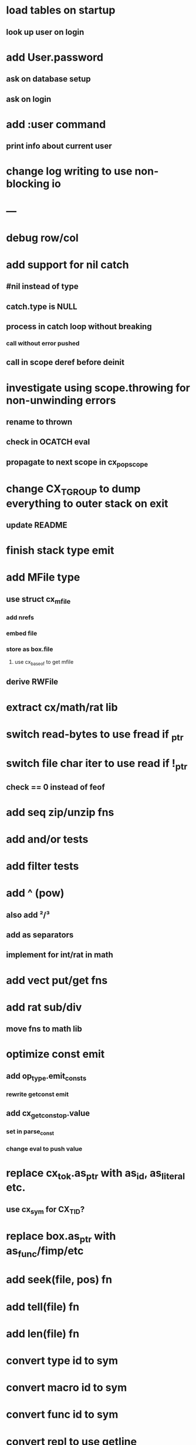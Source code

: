 * load tables on startup
** look up user on login
* add User.password
** ask on database setup
** ask on login
* add :user command
** print info about current user
* change log writing to use non-blocking io
* ---
* debug row/col
* add support for nil catch
** #nil instead of type
** catch.type is NULL
** process in catch loop without breaking
*** call without error pushed
** call in scope deref before deinit
* investigate using scope.throwing for non-unwinding errors
** rename to thrown
** check in OCATCH eval
** propagate to next scope in cx_pop_scope
* change CX_TGROUP to dump everything to outer stack on exit
** update README
* finish stack type emit
* add MFile type
** use struct cx_mfile
*** add nrefs
*** embed file
*** store as box.file
**** use cx_baseof to get mfile
** derive RWFile
* extract cx/math/rat lib
* switch read-bytes to use fread if _ptr
* switch file char iter to use read if !_ptr
** check == 0 instead of feof
* add seq zip/unzip fns
* add and/or tests
* add filter tests
* add ^ (pow)
** also add ²/³
** add as separators
** implement for int/rat in math
* add vect put/get fns
* add rat sub/div
** move fns to math lib
* optimize const emit
** add op_type.emit_consts
*** rewrite getconst emit
** add cx_getconst_op.value
*** set in parse_const
*** change eval to push value
* replace cx_tok.as_ptr with as_id, as_literal etc.
** use cx_sym for CX_TID?
* replace box.as_ptr with as_func/fimp/etc
* add seek(file, pos) fn
* add tell(file) fn
* add len(file) fn
* convert type id to sym
* convert macro id to sym
* convert func id to sym
* convert repl to use getline
* add Buf Seq support
** iterate chars like Str
* implement Buf clone
* more qdb
** add is-dirty fn
** add delete fn
* replace clone fallback to copy with error

sudo rm -rf /usr/local/include/cixl

| Bin new % 'trait: IntStr Int Str; let: (x IntStr) 42; $x say' compile emit
| Bin new % '1 2 +' compile emit
| Bin new % '10000000000 {10 {50 fib _} times} clock / int' compile emit
| Bin new % '#out 42 print<WFile A>' compile emit
| Bin new % '42 say' compile emit
| Bin new % '50 fib' compile emit
| Bin new % '{10000 {50 fib _} times} clock 1000000 / int say' compile emit
| Bin new % 'func: fortytwo(Int)(#f) _; func: fortytwo(42)(#t); 21 fortytwo say' compile emit
